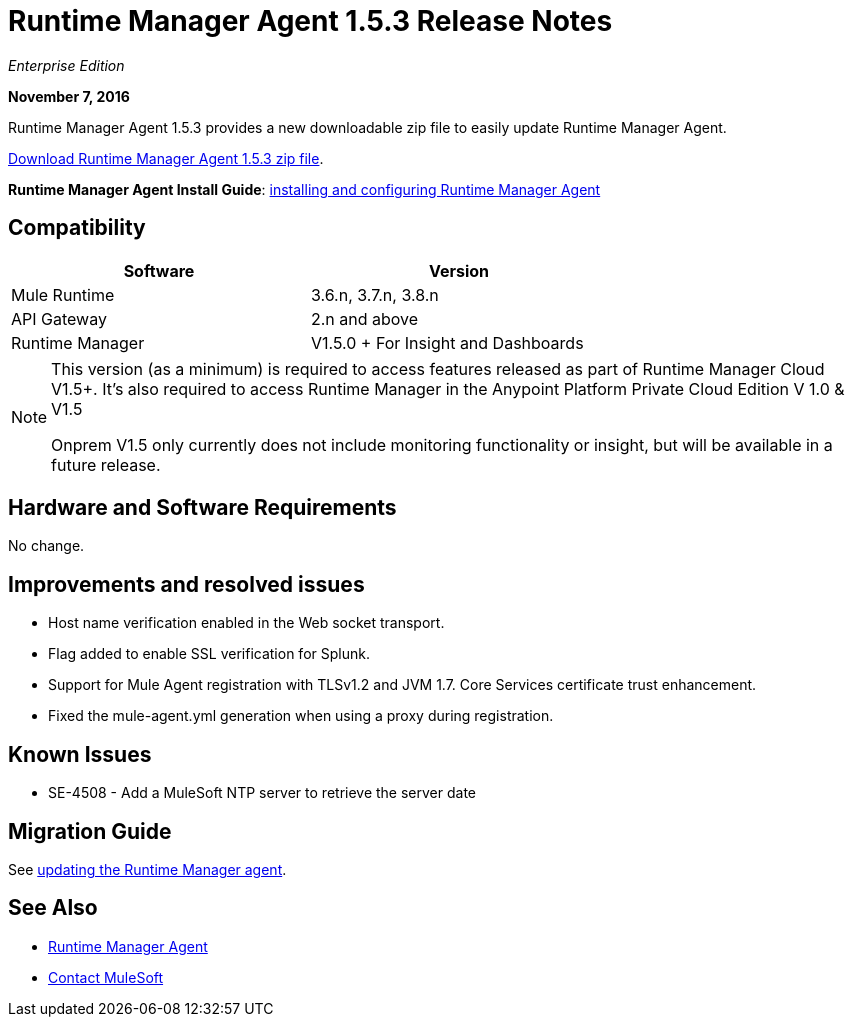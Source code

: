 = Runtime Manager Agent 1.5.3 Release Notes
:keywords: mule, agent, release notes

_Enterprise Edition_

*November 7, 2016*

Runtime Manager Agent 1.5.3 provides a new downloadable zip file to easily update Runtime Manager Agent.

https://mule-agent.s3.amazonaws.com/1.5.3/agent-setup-1.5.3.zip[Download Runtime Manager Agent 1.5.3 zip file].

*Runtime Manager Agent Install Guide*: link:/runtime-manager/installing-and-configuring-runtime-manager-agent[installing and configuring Runtime Manager Agent]

== Compatibility

[%header,cols="2*a",width=70%]
|===
|Software|Version
|Mule Runtime|3.6.n, 3.7.n, 3.8.n
|API Gateway|2.n and above
|Runtime Manager | V1.5.0 + For Insight and Dashboards
|===

[NOTE]
====
This version (as a minimum) is required to access features released as part of Runtime Manager Cloud V1.5+.
It's also required to access Runtime Manager in the Anypoint Platform Private Cloud Edition V 1.0 & V1.5

Onprem V1.5 only currently does not include monitoring functionality or insight, but will be available in a future release.
====

== Hardware and Software Requirements

No change.

== Improvements and resolved issues

* Host name verification enabled in the Web socket transport.
* Flag added to enable SSL verification for Splunk.
* Support for Mule Agent registration with TLSv1.2 and JVM 1.7. Core Services certificate trust enhancement.
* Fixed the mule-agent.yml generation when using a proxy during registration.


== Known Issues

* SE-4508 - Add a MuleSoft NTP server to retrieve the server date


== Migration Guide

See link:/runtime-manager/installing-and-configuring-runtime-manager-agent#updating-a-previous-installation[updating the Runtime Manager agent].

== See Also

* link:/runtime-manager/runtime-manager-agent[Runtime Manager Agent]
* https://support.mulesoft.com[Contact MuleSoft]
